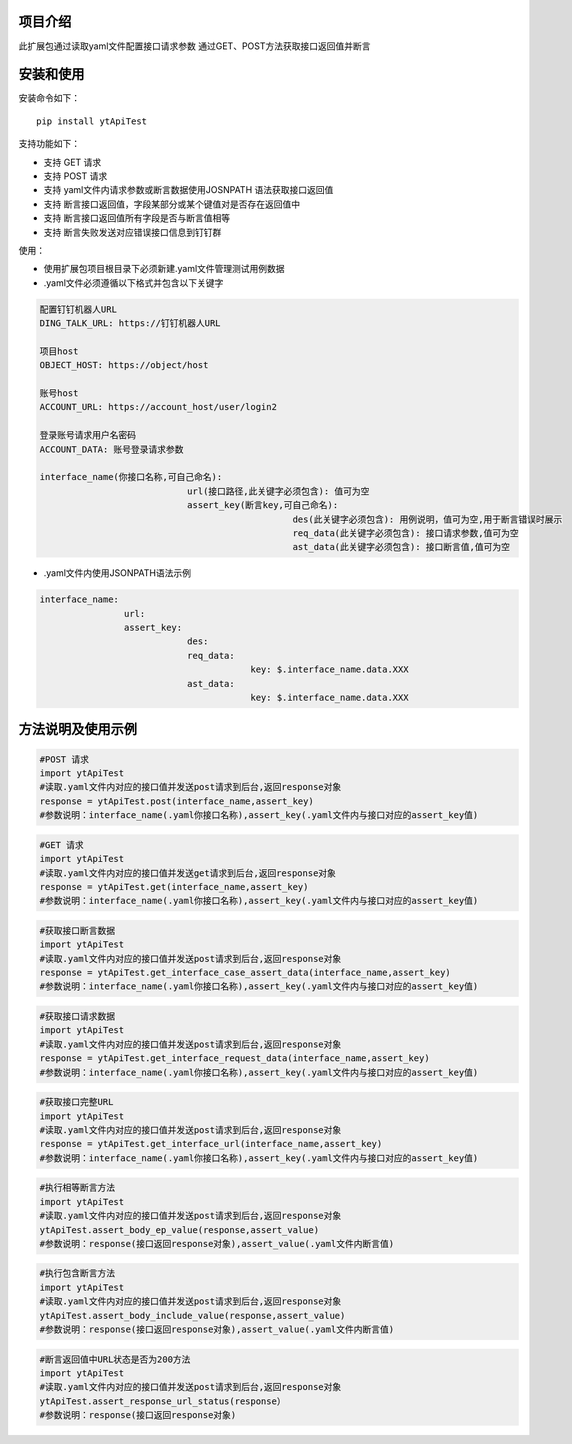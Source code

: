 项目介绍
==========================
此扩展包通过读取yaml文件配置接口请求参数
通过GET、POST方法获取接口返回值并断言

安装和使用
============

| 安装命令如下：

::

    pip install ytApiTest

| 支持功能如下：

-  支持 GET 请求
-  支持 POST 请求
-  支持 yaml文件内请求参数或断言数据使用JOSNPATH 语法获取接口返回值
-  支持 断言接口返回值，字段某部分或某个键值对是否存在返回值中
-  支持 断言接口返回值所有字段是否与断言值相等
-  支持 断言失败发送对应错误接口信息到钉钉群

| 使用：

- 使用扩展包项目根目录下必须新建.yaml文件管理测试用例数据
- .yaml文件必须遵循以下格式并包含以下关键字

.. code:: python

    配置钉钉机器人URL
    DING_TALK_URL: https://钉钉机器人URL

    项目host
    OBJECT_HOST: https://object/host

    账号host
    ACCOUNT_URL: https://account_host/user/login2

    登录账号请求用户名密码
    ACCOUNT_DATA: 账号登录请求参数

    interface_name(你接口名称,可自己命名):
                                url(接口路径,此关键字必须包含): 值可为空
                                assert_key(断言key,可自己命名):
                                                    des(此关键字必须包含): 用例说明，值可为空,用于断言错误时展示
                                                    req_data(此关键字必须包含): 接口请求参数,值可为空
                                                    ast_data(此关键字必须包含): 接口断言值,值可为空

- .yaml文件内使用JSONPATH语法示例

.. code:: python


    interface_name:
                    url:
                    assert_key:
                                des:
                                req_data:
                                            key: $.interface_name.data.XXX
                                ast_data:
                                            key: $.interface_name.data.XXX

方法说明及使用示例
======================


.. code:: python

    #POST 请求
    import ytApiTest
    #读取.yaml文件内对应的接口值并发送post请求到后台,返回response对象
    response = ytApiTest.post(interface_name,assert_key)
    #参数说明：interface_name(.yaml你接口名称),assert_key(.yaml文件内与接口对应的assert_key值)


.. code:: python

    #GET 请求
    import ytApiTest
    #读取.yaml文件内对应的接口值并发送get请求到后台,返回response对象
    response = ytApiTest.get(interface_name,assert_key)
    #参数说明：interface_name(.yaml你接口名称),assert_key(.yaml文件内与接口对应的assert_key值)


.. code:: python

    #获取接口断言数据
    import ytApiTest
    #读取.yaml文件内对应的接口值并发送post请求到后台,返回response对象
    response = ytApiTest.get_interface_case_assert_data(interface_name,assert_key)
    #参数说明：interface_name(.yaml你接口名称),assert_key(.yaml文件内与接口对应的assert_key值)


.. code:: python

    #获取接口请求数据
    import ytApiTest
    #读取.yaml文件内对应的接口值并发送post请求到后台,返回response对象
    response = ytApiTest.get_interface_request_data(interface_name,assert_key)
    #参数说明：interface_name(.yaml你接口名称),assert_key(.yaml文件内与接口对应的assert_key值)

.. code:: python

    #获取接口完整URL
    import ytApiTest
    #读取.yaml文件内对应的接口值并发送post请求到后台,返回response对象
    response = ytApiTest.get_interface_url(interface_name,assert_key)
    #参数说明：interface_name(.yaml你接口名称),assert_key(.yaml文件内与接口对应的assert_key值)

.. code:: python

    #执行相等断言方法
    import ytApiTest
    #读取.yaml文件内对应的接口值并发送post请求到后台,返回response对象
    ytApiTest.assert_body_ep_value(response,assert_value)
    #参数说明：response(接口返回response对象),assert_value(.yaml文件内断言值)

.. code:: python

    #执行包含断言方法
    import ytApiTest
    #读取.yaml文件内对应的接口值并发送post请求到后台,返回response对象
    ytApiTest.assert_body_include_value(response,assert_value)
    #参数说明：response(接口返回response对象),assert_value(.yaml文件内断言值)


.. code:: python

    #断言返回值中URL状态是否为200方法
    import ytApiTest
    #读取.yaml文件内对应的接口值并发送post请求到后台,返回response对象
    ytApiTest.assert_response_url_status(response）
    #参数说明：response(接口返回response对象)

